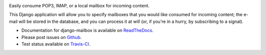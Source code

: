 .. image:: https://travis-ci.org/coddingtonbear/django-mailbox.png?branch=master
   :target: https://travis-ci.org/coddingtonbear/django-mailbox

Easily consume POP3, IMAP, or a local mailbox for incoming content.

This Django application will allow you to specify mailboxes that you would like consumed for incoming content; 
the e-mail will be stored in the database, and you can process it at will (or, if you're in a hurry, by subscribing to a signal).

- Documentation for django-mailbox is available on
  `ReadTheDocs <http://django-mailbox.readthedocs.org/>`_.
- Please post issues on
  `Github <http://github.com/coddingtonbear/django-mailbox/issues>`_.
- Test status available on
  `Travis-CI <https://travis-ci.org/coddingtonbear/django-mailbox>`_.



.. image:: https://d2weczhvl823v0.cloudfront.net/coddingtonbear/django-mailbox/trend.png
   :alt: Bitdeli badge
   :target: https://bitdeli.com/free

